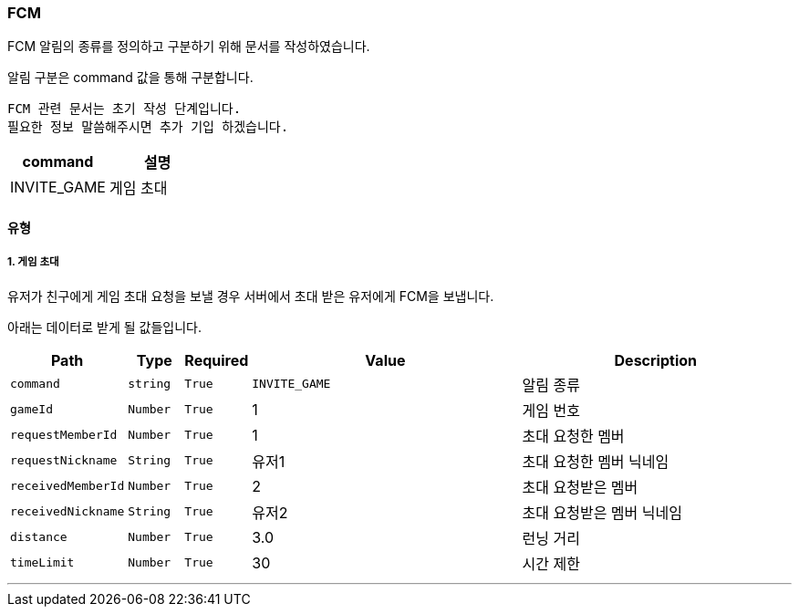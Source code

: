 === FCM

FCM 알림의 종류를 정의하고 구분하기 위해 문서를 작성하였습니다.

알림 구분은 command 값을 통해 구분합니다.

----
FCM 관련 문서는 초기 작성 단계입니다.
필요한 정보 말씀해주시면 추가 기입 하겠습니다.
----

[%header, cols="2,2"]
|===

|command|설명

|INVITE_GAME|게임 초대

|===

==== 유형
===== 1. 게임 초대
유저가 친구에게 게임 초대 요청을 보낼 경우 서버에서 초대 받은 유저에게 FCM을 보냅니다.

아래는 데이터로 받게 될 값들입니다.

[%header,cols="2,1,1,5,5"]
|===

|Path|Type|Required|Value|Description

|`+command+`
|`+string+`
|`+True+`
|`+INVITE_GAME+`
|알림 종류

|`+gameId+`
|`+Number+`
|`+True+`
|1
|게임 번호

|`+requestMemberId+`
|`+Number+`
|`+True+`
|1
|초대 요청한 멤버

|`+requestNickname+`
|`+String+`
|`+True+`
|유저1
|초대 요청한 멤버 닉네임

|`+receivedMemberId+`
|`+Number+`
|`+True+`
|2
|초대 요청받은 멤버

|`+receivedNickname+`
|`+String+`
|`+True+`
|유저2
|초대 요청받은 멤버 닉네임

|`+distance+`
|`+Number+`
|`+True+`
|3.0
|런닝 거리

|`+timeLimit+`
|`+Number+`
|`+True+`
|30
|시간 제한

|===

'''